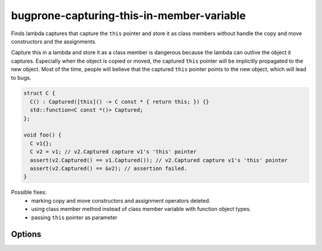 .. title:: clang-tidy - bugprone-capturing-this-in-member-variable

bugprone-capturing-this-in-member-variable
==========================================

Finds lambda captures that capture the ``this`` pointer and store it as class
members without handle the copy and move constructors and the assignments.

Capture this in a lambda and store it as a class member is dangerous because the
lambda can outlive the object it captures. Especially when the object is copied
or moved, the captured ``this`` pointer will be implicitly propagated to the
new object. Most of the time, people will believe that the captured ``this``
pointer points to the new object, which will lead to bugs.

.. code-block:: c++

  struct C {
    C() : Captured([this]() -> C const * { return this; }) {}
    std::function<C const *()> Captured;
  };

  void foo() {
    C v1{};
    C v2 = v1; // v2.Captured capture v1's 'this' pointer
    assert(v2.Captured() == v1.Captured()); // v2.Captured capture v1's 'this' pointer
    assert(v2.Captured() == &v2); // assertion failed.
  }

Possible fixes:
  - marking copy and move constructors and assignment operators deleted.
  - using class member method instead of class member variable with function
    object types.
  - passing ``this`` pointer as parameter 

Options
-------

.. option:: FunctionWrapperTypes

  A semicolon-separated list of names of types. Used to specify function
  wrapper that can hold lambda expressions.
  Default is `::std::function;::std::move_only_function;::boost::function`.

.. option:: BindFunctions

  A semicolon-separated list of fully qualified names of functions that can
  capture ``this`` pointer.
  Default is `::std::bind;::boost::bind;::std::bind_front;::std::bind_back;
  ::boost::compat::bind_front;::boost::compat::bind_back`.
